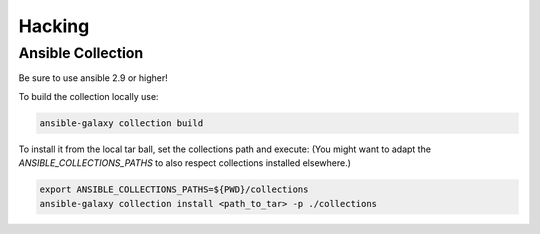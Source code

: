 Hacking
+++++++

Ansible Collection
==================

Be sure to use ansible 2.9 or higher!

To build the collection locally use:

.. code:: bash

   ansible-galaxy collection build

To install it from the local tar ball, set the collections path and
execute:
(You might want to adapt the `ANSIBLE_COLLECTIONS_PATHS` to also
respect collections installed elsewhere.)

.. code:: bash

   export ANSIBLE_COLLECTIONS_PATHS=${PWD}/collections
   ansible-galaxy collection install <path_to_tar> -p ./collections
